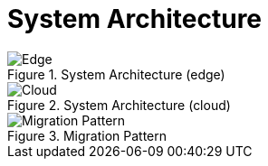 = System Architecture
:navtitle: Architecture

.System Architecture (edge)
image::local.drawio.svg[Edge]

.System Architecture (cloud)
image::architecture.drawio.svg[Cloud]

.Migration Pattern
image::migration.drawio.svg[Migration Pattern]

